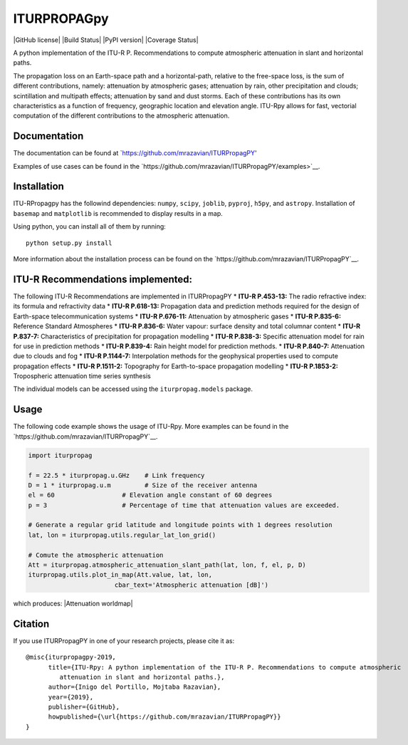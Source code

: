 ITURPROPAGpy
=======

|GitHub license| |Build Status| |PyPI version| |Coverage Status|

A python implementation of the ITU-R P. Recommendations to compute
atmospheric attenuation in slant and horizontal paths.

The propagation loss on an Earth-space path and a horizontal-path,
relative to the free-space loss, is the sum of different contributions,
namely: attenuation by atmospheric gases; attenuation by rain, other
precipitation and clouds; scintillation and multipath effects;
attenuation by sand and dust storms. Each of these contributions has its
own characteristics as a function of frequency, geographic location and
elevation angle. ITU-Rpy allows for fast, vectorial computation of the
different contributions to the atmospheric attenuation.

Documentation
-------------

The documentation can be found at `https://github.com/mrazavian/ITURPropagPY'

Examples of use cases can be found in the
`https://github.com/mrazavian/ITURPropagPY/examples>`__.

Installation
------------

ITU-RPropagpy has the followind dependencies: ``numpy``, ``scipy``,
``joblib``, ``pyproj``, ``h5py``, and ``astropy``. Installation of ``basemap`` and
``matplotlib`` is recommended to display results in a map.

Using python, you can install all of them by running:

::

    python setup.py install

More information about the installation process can be found on the
`https://github.com/mrazavian/ITURPropagPY`__.

ITU-R Recommendations implemented:
----------------------------------

The following ITU-R Recommendations are implemented in ITURPropagPY \*
**ITU-R P.453-13:** The radio refractive index: its formula and
refractivity data \* **ITU-R P.618-13:** Propagation data and prediction
methods required for the design of Earth-space telecommunication systems
\* **ITU-R P.676-11:** Attenuation by atmospheric gases \* **ITU-R
P.835-6:** Reference Standard Atmospheres \* **ITU-R P.836-6:** Water
vapour: surface density and total columnar content \* **ITU-R P.837-7:**
Characteristics of precipitation for propagation modelling \* **ITU-R
P.838-3:** Specific attenuation model for rain for use in prediction
methods \* **ITU-R P.839-4:** Rain height model for prediction methods.
\* **ITU-R P.840-7:** Attenuation due to clouds and fog \* **ITU-R
P.1144-7:** Interpolation methods for the geophysical properties used to
compute propagation effects \* **ITU-R P.1511-2:** Topography for
Earth-to-space propagation modelling \* **ITU-R P.1853-2:** Tropospheric
attenuation time series synthesis

The individual models can be accessed using the ``iturpropag.models`` package.


Usage
-----

The following code example shows the usage of ITU-Rpy. More examples can
be found in the `https://github.com/mrazavian/ITURPropagPY`__.

.. code:: python

    import iturpropag

    f = 22.5 * iturpropag.u.GHz    # Link frequency
    D = 1 * iturpropag.u.m         # Size of the receiver antenna
    el = 60                  # Elevation angle constant of 60 degrees
    p = 3                    # Percentage of time that attenuation values are exceeded.
        
    # Generate a regular grid latitude and longitude points with 1 degrees resolution   
    lat, lon = iturpropag.utils.regular_lat_lon_grid() 

    # Comute the atmospheric attenuation
    Att = iturpropag.atmospheric_attenuation_slant_path(lat, lon, f, el, p, D) 
    iturpropag.utils.plot_in_map(Att.value, lat, lon, 
                           cbar_text='Atmospheric attenuation [dB]')

which produces: |Attenuation worldmap|


Citation
--------

If you use ITURPropagPY in one of your research projects, please cite it as:

::

    @misc{iturpropagpy-2019,
          title={ITU-Rpy: A python implementation of the ITU-R P. Recommendations to compute atmospheric
             attenuation in slant and horizontal paths.},
          author={Inigo del Portillo, Mojtaba Razavian},
          year={2019},
          publisher={GitHub},
          howpublished={\url{https://github.com/mrazavian/ITURPropagPY}}
    }
